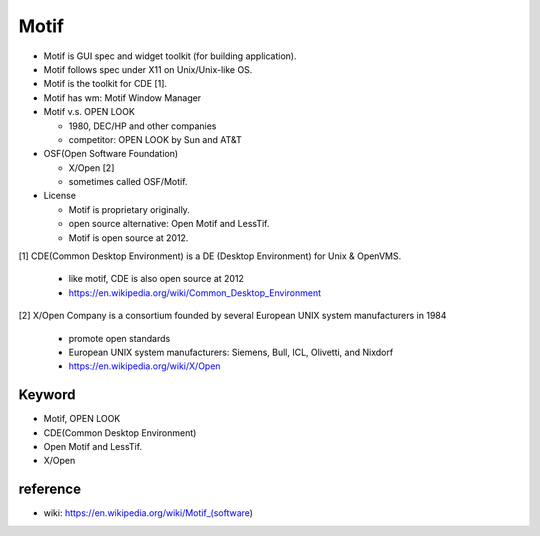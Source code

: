 Motif
-----

- Motif is GUI spec and widget toolkit (for building application).
- Motif follows spec under X11 on Unix/Unix-like OS.
- Motif is the toolkit for CDE [1].
- Motif has wm: Motif Window Manager

- Motif v.s. OPEN LOOK

  - 1980, DEC/HP and other companies
  - competitor: OPEN LOOK by Sun and AT&T

- OSF(Open Software Foundation)

  - X/Open [2]
  - sometimes called OSF/Motif.

- License

  - Motif is proprietary originally.
  - open source alternative: Open Motif and LessTif.
  - Motif is open source at 2012.


[1] CDE(Common Desktop Environment) is a DE (Desktop Environment) for Unix & OpenVMS.
    
    - like motif, CDE is also open source at 2012
    - https://en.wikipedia.org/wiki/Common_Desktop_Environment

[2] X/Open Company is a consortium founded by several European UNIX system manufacturers in 1984

    - promote open standards 
    - European UNIX system manufacturers: Siemens, Bull, ICL, Olivetti, and Nixdorf
    - https://en.wikipedia.org/wiki/X/Open

Keyword
~~~~~~~
- Motif, OPEN LOOK
- CDE(Common Desktop Environment)
- Open Motif and LessTif.
- X/Open

reference
~~~~~~~~~
- wiki: https://en.wikipedia.org/wiki/Motif_(software)
